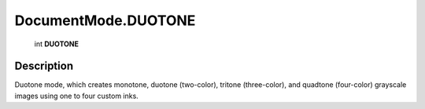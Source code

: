 .. _DocumentMode.DUOTONE:

================================================
DocumentMode.DUOTONE
================================================

   int **DUOTONE**


Description
-----------

Duotone mode, which creates monotone, duotone (two-color), tritone (three-color), and quadtone (four-color) grayscale images using one to four custom inks.

